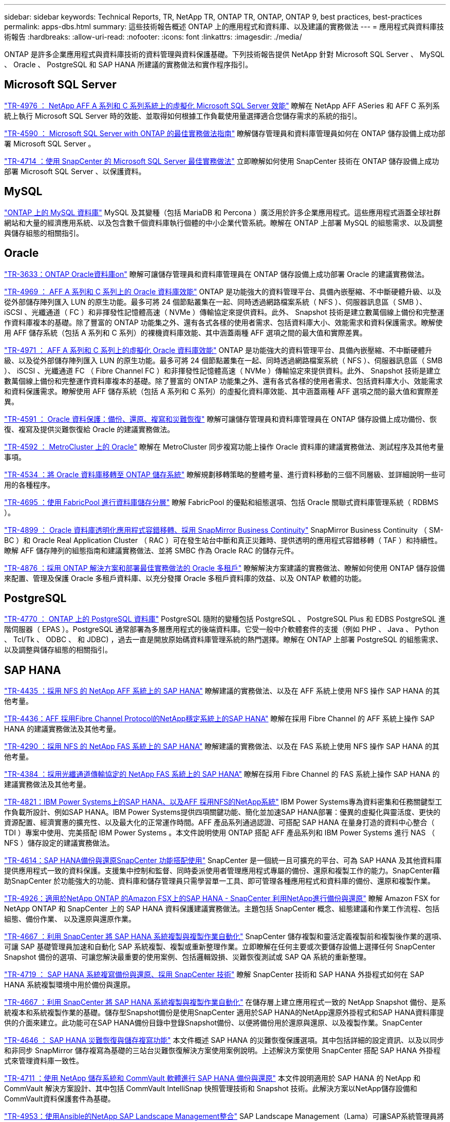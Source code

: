 ---
sidebar: sidebar 
keywords: Technical Reports, TR, NetApp TR, ONTAP TR, ONTAP, ONTAP 9, best practices, best-practices 
permalink: apps-dbs.html 
summary: 這些技術報告概述 ONTAP 上的應用程式和資料庫、以及建議的實務做法 
---
= 應用程式與資料庫技術報告
:hardbreaks:
:allow-uri-read: 
:nofooter: 
:icons: font
:linkattrs: 
:imagesdir: ./media/


[role="lead"]
ONTAP 是許多企業應用程式與資料庫技術的資料管理與資料保護基礎。下列技術報告提供 NetApp 針對 Microsoft SQL Server 、 MySQL 、 Oracle 、 PostgreSQL 和 SAP HANA 所建議的實務做法和實作程序指引。



== Microsoft SQL Server

link:https://www.netapp.com/pdf.html?item=/media/88704-tr-4976-virtualized-microsoft-sql-server-performance-on-netapp-aff-a-series-and-c-series.pdf["TR-4976 ： NetApp AFF A 系列和 C 系列系統上的虛擬化 Microsoft SQL Server 效能"^]
瞭解在 NetApp AFF ASeries 和 AFF C 系列系統上執行 Microsoft SQL Server 時的效能、並取得如何根據工作負載使用量選擇適合您儲存需求的系統的指引。

link:https://www.netapp.com/pdf.html?item=/media/8585-tr4590.pdf["TR-4590 ： Microsoft SQL Server with ONTAP 的最佳實務做法指南"^]
瞭解儲存管理員和資料庫管理員如何在 ONTAP 儲存設備上成功部署 Microsoft SQL Server 。

link:https://www.netapp.com/pdf.html?item=/media/12400-tr4714.pdf["TR-4714 ：使用 SnapCenter 的 Microsoft SQL Server 最佳實務做法"^]
立即瞭解如何使用 SnapCenter 技術在 ONTAP 儲存設備上成功部署 Microsoft SQL Server 、以保護資料。



== MySQL

link:https://www.netapp.com/pdf.html?item=/media/16423-tr-4722pdf.pdf["ONTAP 上的 MySQL 資料庫"^]
MySQL 及其變種（包括 MariaDB 和 Percona ）廣泛用於許多企業應用程式。這些應用程式涵蓋全球社群網站和大量的經濟應用系統、以及包含數千個資料庫執行個體的中小企業代管系統。瞭解在 ONTAP 上部署 MySQL 的組態需求、以及調整與儲存組態的相關指引。



== Oracle

link:https://www.netapp.com/pdf.html?item=/media/8744-tr3633pdf.pdf["TR-3633：ONTAP Oracle資料庫on"^]
瞭解可讓儲存管理員和資料庫管理員在 ONTAP 儲存設備上成功部署 Oracle 的建議實務做法。

link:https://www.netapp.com/pdf.html?item=/media/85630-tr-4969.pdf["TR-4969 ： AFF A 系列和 C 系列上的 Oracle 資料庫效能"^]
ONTAP 是功能強大的資料管理平台、具備內嵌壓縮、不中斷硬體升級、以及從外部儲存陣列匯入 LUN 的原生功能。最多可將 24 個節點叢集在一起、同時透過網路檔案系統（ NFS ）、伺服器訊息區（ SMB ）、 iSCSI 、光纖通道（ FC ）和非揮發性記憶體高速（ NVMe ）傳輸協定來提供資料。此外、 Snapshot 技術是建立數萬個線上備份和完整運作資料庫複本的基礎。除了豐富的 ONTAP 功能集之外、還有各式各樣的使用者需求、包括資料庫大小、效能需求和資料保護需求。瞭解使用 AFF 儲存系統（包括 A 系列和 C 系列）的裸機資料庫效能、其中涵蓋兩種 AFF 選項之間的最大值和實際差異。

link:https://www.netapp.com/pdf.html?item=/media/85629-tr-4971.pdf["TR-4971 ： AFF A 系列和 C 系列上的虛擬化 Oracle 資料庫效能"^]
ONTAP 是功能強大的資料管理平台、具備內嵌壓縮、不中斷硬體升級、以及從外部儲存陣列匯入 LUN 的原生功能。最多可將 24 個節點叢集在一起、同時透過網路檔案系統（ NFS ）、伺服器訊息區（ SMB ）、 iSCSI 、光纖通道 FC （ Fibre Channel FC ）和非揮發性記憶體高速（ NVMe ）傳輸協定來提供資料。此外、 Snapshot 技術是建立數萬個線上備份和完整運作資料庫複本的基礎。除了豐富的 ONTAP 功能集之外、還有各式各樣的使用者需求、包括資料庫大小、效能需求和資料保護需求。瞭解使用 AFF 儲存系統（包括 A 系列和 C 系列）的虛擬化資料庫效能、其中涵蓋兩種 AFF 選項之間的最大值和實際差異。

link:https://www.netapp.com/pdf.html?item=/media/19666-tr-4591.pdf["TR-4591 ： Oracle 資料保護：備份、還原、複寫和災難恢復"^]
瞭解可讓儲存管理員和資料庫管理員在 ONTAP 儲存設備上成功備份、恢復、複寫及提供災難恢復給 Oracle 的建議實務做法。

link:https://www.netapp.com/pdf.html?item=/media/8583-tr4592.pdf["TR-4592 ： MetroCluster 上的 Oracle"^]
瞭解在 MetroCluster 同步複寫功能上操作 Oracle 資料庫的建議實務做法、測試程序及其他考量事項。

link:https://www.netapp.com/pdf.html?item=/media/19750-tr-4534.pdf["TR-4534 ：將 Oracle 資料庫移轉至 ONTAP 儲存系統"^]
瞭解規劃移轉策略的整體考量、進行資料移動的三個不同層級、並詳細說明一些可用的各種程序。

link:https://www.netapp.com/pdf.html?item=/media/9138-tr4695.pdf["TR-4695 ：使用 FabricPool 進行資料庫儲存分層"^]
瞭解 FabricPool 的優點和組態選項、包括 Oracle 關聯式資料庫管理系統（ RDBMS ）。

link:https://www.netapp.com/pdf.html?item=/media/40384-tr-4899.pdf["TR-4899 ： Oracle 資料庫透明化應用程式容錯移轉、採用 SnapMirror Business Continuity"^]
SnapMirror Business Continuity （ SM-BC ）和 Oracle Real Application Cluster （ RAC ）可在發生站台中斷和真正災難時、提供透明的應用程式容錯移轉（ TAF ）和持續性。瞭解 AFF 儲存陣列的組態指南和建議實務做法、並將 SMBC 作為 Oracle RAC 的儲存元件。

link:https://www.netapp.com/pdf.html?item=/media/21901-tr-4876.pdf["TR-4876 ：採用 ONTAP 解決方案和部署最佳實務做法的 Oracle 多租戶"^]
瞭解解決方案建議的實務做法、瞭解如何使用 ONTAP 儲存設備來配置、管理及保護 Oracle 多租戶資料庫、以充分發揮 Oracle 多租戶資料庫的效益、以及 ONTAP 軟體的功能。



== PostgreSQL

link:https://www.netapp.com/pdf.html?item=/media/17140-tr4770.pdf["TR-4770 ： ONTAP 上的 PostgreSQL 資料庫"^]
PostgreSQL 隨附的變種包括 PostgreSQL 、 PostgreSQL Plus 和 EDBS PostgreSQL 進階伺服器（ EPAS ）。PostgreSQL 通常部署為多層應用程式的後端資料庫。它受一般中介軟體套件的支援（例如 PHP 、 Java 、 Python 、 Tcl/Tk 、 ODBC 、 和 JDBC) ，過去一直是開放原始碼資料庫管理系統的熱門選擇。瞭解在 ONTAP 上部署 PostgreSQL 的組態需求、以及調整與儲存組態的相關指引。



== SAP HANA

link:https://docs.netapp.com/us-en/netapp-solutions-sap/bp/saphana_aff_nfs_introduction.html["TR-4435 ：採用 NFS 的 NetApp AFF 系統上的 SAP HANA"]
瞭解建議的實務做法、以及在 AFF 系統上使用 NFS 操作 SAP HANA 的其他考量。

link:https://docs.netapp.com/us-en/netapp-solutions-sap/bp/saphana_aff_fc_introduction.html["TR-4436：AFF 採用Fibre Channel Protocol的NetApp穩定系統上的SAP HANA"]
瞭解在採用 Fibre Channel 的 AFF 系統上操作 SAP HANA 的建議實務做法及其他考量。

link:https://docs.netapp.com/us-en/netapp-solutions-sap/bp/saphana-fas-nfs_introduction.html["TR-4290 ：採用 NFS 的 NetApp FAS 系統上的 SAP HANA"]
瞭解建議的實務做法、以及在 FAS 系統上使用 NFS 操作 SAP HANA 的其他考量。

link:https://docs.netapp.com/us-en/netapp-solutions-sap/bp/saphana_fas_fc_introduction.html["TR-4384 ：採用光纖通道傳輸協定的 NetApp FAS 系統上的 SAP HANA"]
瞭解在採用 Fibre Channel 的 FAS 系統上操作 SAP HANA 的建議實務做法及其他考量。

link:https://www.netapp.com/pdf.html?item=/media/19887-TR-4821.pdf["TR-4821：IBM Power Systems上的SAP HANA、以及AFF 採用NFS的NetApp系統"^]
IBM Power Systems專為資料密集和任務關鍵型工作負載所設計、例如SAP HANA。IBM Power Systems提供四項關鍵功能、簡化並加速SAP HANA部署：優異的虛擬化與靈活度、更快的資源配置、經濟實惠的擴充性、以及最大化的正常運作時間。AFF 產品系列通過認證、可搭配 SAP HANA 在量身打造的資料中心整合（ TDI ）專案中使用、完美搭配 IBM Power Systems 。本文件說明使用 ONTAP 搭配 AFF 產品系列和 IBM Power Systems 進行 NAS （ NFS ）儲存設定的建議實務做法。

link:https://docs.netapp.com/us-en/netapp-solutions-sap/backup/saphana-br-scs-overview.html["TR-4614：SAP HANA備份與還原SnapCenter 功能搭配使用"]
SnapCenter 是一個統一且可擴充的平台、可為 SAP HANA 及其他資料庫提供應用程式一致的資料保護。支援集中控制和監督、同時委派使用者管理應用程式專屬的備份、還原和複製工作的能力。SnapCenter藉助SnapCenter 於功能強大的功能、資料庫和儲存管理員只需學習單一工具、即可管理各種應用程式和資料庫的備份、還原和複製作業。

link:https://docs.netapp.com/us-en/netapp-solutions-sap/backup/amazon-fsx-overview.html["TR-4926：適用於NetApp ONTAP 的Amazon FSX上的SAP HANA - SnapCenter 利用NetApp進行備份與還原"]
瞭解 Amazon FSX for NetApp ONTAP 和 SnapCenter 上的 SAP HANA 資料保護建議實務做法。主題包括 SnapCenter 概念、組態建議和作業工作流程、包括組態、備份作業、 以及還原與還原作業。

link:https://docs.netapp.com/us-en/netapp-solutions-sap/lifecycle/sc-copy-clone-introduction.html["TR-4667 ：利用 SnapCenter 將 SAP HANA 系統複製與複製作業自動化"]
SnapCenter 儲存複製和靈活定義複製前和複製後作業的選項、可讓 SAP 基礎管理員加速和自動化 SAP 系統複製、複製或重新整理作業。立即瞭解在任何主要或次要儲存設備上選擇任何 SnapCenter Snapshot 備份的選項、可讓您解決最重要的使用案例、包括邏輯毀損、災難恢復測試或 SAP QA 系統的重新整理。

link:https://www.netapp.com/pdf.html?item=/media/17030-tr4719.pdf["TR-4719 ： SAP HANA 系統複寫備份與還原、採用 SnapCenter 技術"^]
瞭解 SnapCenter 技術和 SAP HANA 外掛程式如何在 SAP HANA 系統複製環境中用於備份與還原。

link:https://docs.netapp.com/us-en/netapp-solutions-sap/lifecycle/sc-copy-clone-introduction.html["TR-4667 ：利用 SnapCenter 將 SAP HANA 系統複製與複製作業自動化"]
在儲存層上建立應用程式一致的 NetApp Snapshot 備份、是系統複本和系統複製作業的基礎。儲存型Snapshot備份是使用SnapCenter 適用於SAP HANA的NetApp還原外掛程式和SAP HANA資料庫提供的介面來建立。此功能可在SAP HANA備份目錄中登錄Snapshot備份、以便將備份用於還原與還原、以及複製作業。SnapCenter

link:https://www.netapp.com/pdf.html?item=/media/8584-tr4646pdf.pdf["TR-4646 ： SAP HANA 災難恢復與儲存複寫功能"^]
本文件概述 SAP HANA 的災難恢復保護選項。其中包括詳細的設定資訊、以及以同步和非同步 SnapMirror 儲存複寫為基礎的三站台災難恢復解決方案使用案例說明。上述解決方案使用 SnapCenter 搭配 SAP HANA 外掛程式來管理資料庫一致性。

link:https://www.netapp.com/pdf.html?item=/media/17050-tr4711pdf.pdf["TR-4711 ：使用 NetApp 儲存系統和 CommVault 軟體進行 SAP HANA 備份與還原"^]
本文件說明適用於 SAP HANA 的 NetApp 和 CommVault 解決方案設計、其中包括 CommVault IntelliSnap 快照管理技術和 Snapshot 技術。此解決方案以NetApp儲存設備和CommVault資料保護套件為基礎。

link:https://docs.netapp.com/us-en/netapp-solutions-sap/lifecycle/lama-ansible-introduction.html["TR-4953：使用Ansible的NetApp SAP Landscape Management整合"]
SAP Landscape Management（Lama）可讓SAP系統管理員將SAP系統作業自動化、包括端點對端點SAP系統複製、複製及重新整理作業。NetApp提供一系列豐富的Ansible模組、讓SAP Lama透過SAP Lama Automation Studio存取NetApp Snapshot和FlexClone等技術。這些技術有助於簡化及加速SAP系統複製、複製及更新作業。整合功能可讓在內部部署環境中執行NetApp儲存解決方案的客戶使用、或是在Amazon Web Services、Microsoft Azure或Google Cloud Platform等公有雲端供應商使用NetApp儲存服務的客戶使用。本文件說明SAP Lama搭配NetApp儲存功能的組態、適用於使用Ansible Automation進行SAP系統複製、複製及重新整理作業。

link:https://docs.netapp.com/us-en/netapp-solutions-sap/lifecycle/libelle-sc-overview.html["TR-4929：利用Libelle SystemCopy自動化SAP系統複製作業"]
Libelle SystemCopy是一套架構型軟體解決方案、可建立全自動化的系統和橫向複本。只要按下按鈕、QA和測試系統就能以最新的正式作業資料進行更新。Libelle SystemCopy支援所有傳統資料庫和作業系統、為所有平台提供自己的複製機制、但同時整合了備份/還原程序或儲存工具、例如NetApp Snapshot複本和NetApp FlexClone Volume。
